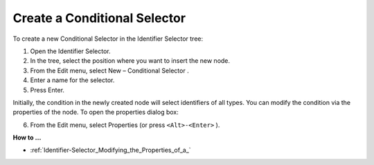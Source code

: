 .. |img_def_Conditional_Selection_button_bmp| image:: images/Conditional_Selection_button.bmp
.. |img_def_Properties_button_bmp| image:: images/Properties_button.bmp


.. _Identifier-Selector_Creating_a_Conditional_Selecto:


Create a Conditional Selector
=============================

To create a new Conditional Selector in the Identifier Selector tree:

1.	Open the Identifier Selector.

2.	In the tree, select the position where you want to insert the new node.

3.	From the Edit menu, select New – Conditional Selector |img_def_Conditional_Selection_button_bmp|.

4.	Enter a name for the selector.

5.	Press Enter.

Initially, the condition in the newly created node will select identifiers of all types. You can modify the condition via the properties of the node. To open the properties dialog box:

6.	From the Edit menu, select |img_def_Properties_button_bmp| Properties (or press ``<Alt>-<Enter>`` ).



**How to …** 

*	:ref:`Identifier-Selector_Modifying_the_Properties_of_a_`  



